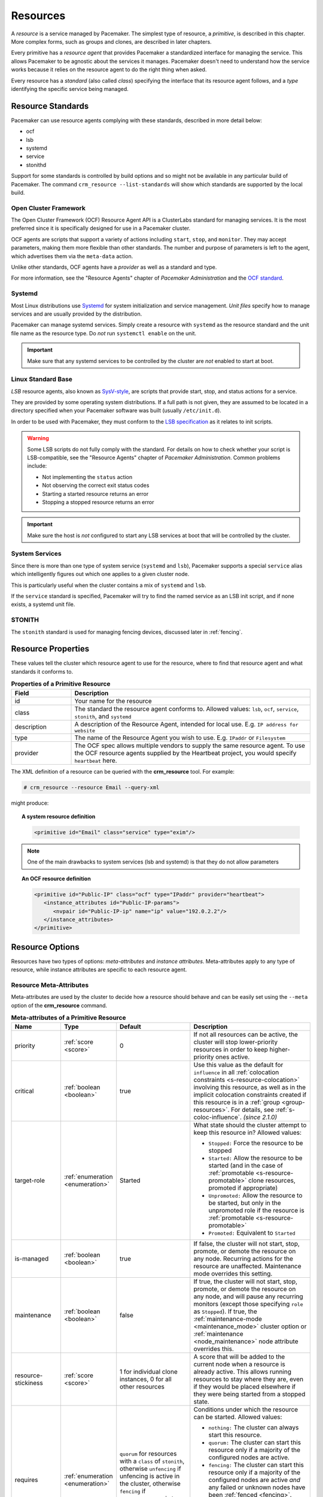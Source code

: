 .. _resource:

Resources
---------

.. _s-resource-primitive:

.. index::
   single: resource

A *resource* is a service managed by Pacemaker. The simplest type of resource,
a *primitive*, is described in this chapter. More complex forms, such as groups
and clones, are described in later chapters.

Every primitive has a *resource agent* that provides Pacemaker a standardized
interface for managing the service. This allows Pacemaker to be agnostic about
the services it manages. Pacemaker doesn't need to understand how the service
works because it relies on the resource agent to do the right thing when asked.

Every resource has a *standard* (also called *class*) specifying the interface
that its resource agent follows, and a *type* identifying the specific service
being managed.


.. _s-resource-supported:

.. index::
   single: resource; standard
 
Resource Standards
##################

Pacemaker can use resource agents complying with these standards, described in
more detail below:

* ocf
* lsb
* systemd
* service
* stonithd

Support for some standards is controlled by build options and so might not be
available in any particular build of Pacemaker. The command ``crm_resource
--list-standards`` will show which standards are supported by the local build.

.. index::
   single: resource; OCF
   single: OCF; resources
   single: Open Cluster Framework; resources

Open Cluster Framework
______________________

The Open Cluster Framework (OCF) Resource Agent API is a ClusterLabs
standard for managing services. It is the most preferred since it is
specifically designed for use in a Pacemaker cluster.

OCF agents are scripts that support a variety of actions including ``start``,
``stop``, and ``monitor``. They may accept parameters, making them more
flexible than other standards. The number and purpose of parameters is left to
the agent, which advertises them via the ``meta-data`` action.

Unlike other standards, OCF agents have a *provider* as well as a standard and
type.

For more information, see the "Resource Agents" chapter of *Pacemaker
Administration* and the `OCF standard
<https://github.com/ClusterLabs/OCF-spec/tree/main/ra>`_.


.. _s-resource-supported-systemd:

.. index::
   single: Resource; Systemd
   single: Systemd; resources

Systemd
_______

Most Linux distributions use `Systemd
<http://www.freedesktop.org/wiki/Software/systemd>`_ for system initialization
and service management. *Unit files* specify how to manage services and are
usually provided by the distribution.

Pacemaker can manage systemd services. Simply create a resource with
``systemd`` as the resource standard and the unit file name as the resource
type. Do *not* run ``systemctl enable`` on the unit.

.. important::

   Make sure that any systemd services to be controlled by the cluster are
   *not* enabled to start at boot.


.. index::
   single: resource; LSB
   single: LSB; resources
   single: Linux Standard Base; resources

Linux Standard Base
___________________

*LSB* resource agents, also known as `SysV-style
<https://en.wikipedia.org/wiki/Init#SysV-style init scripts>`_, are scripts that
provide start, stop, and status actions for a service.

They are provided by some operating system distributions. If a full path is not
given, they are assumed to be located in a directory specified when your
Pacemaker software was built (usually ``/etc/init.d``).

In order to be used with Pacemaker, they must conform to the `LSB specification
<http://refspecs.linux-foundation.org/LSB_5.0.0/LSB-Core-generic/LSB-Core-generic/iniscrptact.html>`_
as it relates to init scripts.

.. warning::

   Some LSB scripts do not fully comply with the standard. For details on how
   to check whether your script is LSB-compatible, see the "Resource Agents"
   chapter of `Pacemaker Administration`. Common problems include:

   * Not implementing the ``status`` action
   * Not observing the correct exit status codes
   * Starting a started resource returns an error
   * Stopping a stopped resource returns an error

.. important::

   Make sure the host is *not* configured to start any LSB services at boot
   that will be controlled by the cluster.


.. index::
   single: Resource; System Services
   single: System Service; resources

System Services
_______________

Since there is more than one type of system service (``systemd`` and ``lsb``),
Pacemaker supports a special ``service`` alias which intelligently figures out
which one applies to a given cluster node.

This is particularly useful when the cluster contains a mix of ``systemd`` and
``lsb``.

If the ``service`` standard is specified, Pacemaker will try to find the named
service as an LSB init script, and if none exists, a systemd unit file.


.. index::
   single: Resource; STONITH
   single: STONITH; resources

STONITH
_______

The ``stonith`` standard is used for managing fencing devices, discussed later
in :ref:`fencing`.


.. _primitive-resource:

Resource Properties
###################

These values tell the cluster which resource agent to use for the resource,
where to find that resource agent and what standards it conforms to.

.. table:: **Properties of a Primitive Resource**
   :widths: 1 4

   +-------------+------------------------------------------------------------------+
   | Field       | Description                                                      |
   +=============+==================================================================+
   | id          | .. index::                                                       |
   |             |    single: id; resource                                          |
   |             |    single: resource; property, id                                |
   |             |                                                                  |
   |             | Your name for the resource                                       |
   +-------------+------------------------------------------------------------------+
   | class       | .. index::                                                       |
   |             |    single: class; resource                                       |
   |             |    single: resource; property, class                             |
   |             |                                                                  |
   |             | The standard the resource agent conforms to. Allowed values:     |
   |             | ``lsb``, ``ocf``, ``service``, ``stonith``, and ``systemd``      |
   +-------------+------------------------------------------------------------------+
   | description | .. index::                                                       |
   |             |    single: description; resource                                 |
   |             |    single: resource; property, description                       |
   |             |                                                                  |
   |             | A description of the Resource Agent, intended for local use.     |
   |             | E.g. ``IP address for website``                                  |
   +-------------+------------------------------------------------------------------+
   | type        | .. index::                                                       |
   |             |    single: type; resource                                        |
   |             |    single: resource; property, type                              |
   |             |                                                                  |
   |             | The name of the Resource Agent you wish to use. E.g.             |
   |             | ``IPaddr`` or ``Filesystem``                                     |
   +-------------+------------------------------------------------------------------+
   | provider    | .. index::                                                       |
   |             |    single: provider; resource                                    |
   |             |    single: resource; property, provider                          |
   |             |                                                                  |
   |             | The OCF spec allows multiple vendors to supply the same resource |
   |             | agent. To use the OCF resource agents supplied by the Heartbeat  |
   |             | project, you would specify ``heartbeat`` here.                   |
   +-------------+------------------------------------------------------------------+

The XML definition of a resource can be queried with the **crm_resource** tool.
For example:

.. code-block:: none

   # crm_resource --resource Email --query-xml

might produce:

.. topic:: A system resource definition

   .. code-block:: xml

      <primitive id="Email" class="service" type="exim"/>

.. note::

   One of the main drawbacks to system services (lsb and systemd)
   is that they do not allow parameters

.. topic:: An OCF resource definition

   .. code-block:: xml

      <primitive id="Public-IP" class="ocf" type="IPaddr" provider="heartbeat">
         <instance_attributes id="Public-IP-params">
            <nvpair id="Public-IP-ip" name="ip" value="192.0.2.2"/>
         </instance_attributes>
      </primitive>

.. _resource_options:

Resource Options
################

Resources have two types of options: *meta-attributes* and *instance attributes*.
Meta-attributes apply to any type of resource, while instance attributes
are specific to each resource agent.

Resource Meta-Attributes
________________________

Meta-attributes are used by the cluster to decide how a resource should
behave and can be easily set using the ``--meta`` option of the
**crm_resource** command.

.. list-table:: **Meta-attributes of a Primitive Resource**
   :class: longtable
   :widths: 2 2 3 5
   :header-rows: 1

   * - Name
     - Type
     - Default
     - Description

   * - .. _meta_priority:
       
       .. index::
          single: priority; resource option
          single: resource; option, priority

       priority
     - :ref:`score <score>`
     - 0
     - If not all resources can be active, the cluster will stop lower-priority
       resources in order to keep higher-priority ones active.

   * - .. _meta_critical:
       
       .. index::
          single: critical; resource option
          single: resource; option, critical

       critical
     - :ref:`boolean <boolean>`
     - true
     - Use this value as the default for ``influence`` in all
       :ref:`colocation constraints <s-resource-colocation>` involving this
       resource, as well as in the implicit colocation constraints created if
       this resource is in a :ref:`group <group-resources>`. For details, see
       :ref:`s-coloc-influence`. *(since 2.1.0)*

   * - .. _meta_target_role:
       
       .. index::
          single: target-role; resource option
          single: resource; option, target-role

       target-role
     - :ref:`enumeration <enumeration>`
     - Started
     - What state should the cluster attempt to keep this resource in? Allowed
       values:

       * ``Stopped:`` Force the resource to be stopped
       * ``Started:`` Allow the resource to be started (and in the case of
         :ref:`promotable <s-resource-promotable>` clone resources, promoted if
         appropriate)
       * ``Unpromoted:`` Allow the resource to be started, but only in the
         unpromoted role if the resource is
         :ref:`promotable <s-resource-promotable>`
       * ``Promoted:`` Equivalent to ``Started``

   * - .. _meta_is_managed:
       .. _is_managed:
       
       .. index::
          single: is-managed; resource option
          single: resource; option, is-managed

       is-managed
     - :ref:`boolean <boolean>`
     - true
     - If false, the cluster will not start, stop, promote, or demote the
       resource on any node. Recurring actions for the resource are
       unaffected. Maintenance mode overrides this setting.

   * - .. _meta_maintenance:
       .. _rsc_maintenance:
       
       .. index::
          single: maintenance; resource option
          single: resource; option, maintenance

       maintenance
     - :ref:`boolean <boolean>`
     - false
     - If true, the cluster will not start, stop, promote, or demote the
       resource on any node, and will pause any recurring monitors (except those
       specifying ``role`` as ``Stopped``). If true, the
       :ref:`maintenance-mode <maintenance_mode>` cluster option or
       :ref:`maintenance <node_maintenance>` node attribute overrides this.

   * - .. _meta_resource_stickiness:
       .. _resource-stickiness:
       
       .. index::
          single: resource-stickiness; resource option
          single: resource; option, resource-stickiness

       resource-stickiness
     - :ref:`score <score>`
     - 1 for individual clone instances, 0 for all other resources
     - A score that will be added to the current node when a resource is already
       active. This allows running resources to stay where they are, even if
       they would be placed elsewhere if they were being started from a stopped
       state.

   * - .. _meta_requires:
       .. _requires:
       
       .. index::
          single: requires; resource option
          single: resource; option, requires

       requires
     - :ref:`enumeration <enumeration>`
     - ``quorum`` for resources with a ``class`` of ``stonith``, otherwise
       ``unfencing`` if unfencing is active in the cluster, otherwise
       ``fencing`` if ``stonith-enabled`` is true, otherwise ``quorum``
     - Conditions under which the resource can be started. Allowed values:

       * ``nothing:`` The cluster can always start this resource.
       * ``quorum:`` The cluster can start this resource only if a majority of
         the configured nodes are active.
       * ``fencing:`` The cluster can start this resource only if a majority of
         the configured nodes are active *and* any failed or unknown nodes have
         been :ref:`fenced <fencing>`.
       * ``unfencing:`` The cluster can only start this resource if a majority
         of the configured nodes are active *and* any failed or unknown nodes
         have been fenced *and* only on nodes that have been
         :ref:`unfenced <unfencing>`.

   * - .. _meta_migration_threshold:
       
       .. index::
          single: migration-threshold; resource option
          single: resource; option, migration-threshold

       migration-threshold
     - :ref:`score <score>`
     - INFINITY
     - How many failures may occur for this resource on a node, before this node
       is marked ineligible to host this resource. A value of 0 indicates that
       this feature is disabled (the node will never be marked ineligible); by
       contrast, the cluster treats ``INFINITY`` (the default) as a very large
       but finite number. This option has an effect only if the failed operation
       specifies ``on-fail`` as ``restart`` (the default), and additionally for 
       failed ``start`` operations, if the cluster property
       ``start-failure-is-fatal`` is ``false``.

   * - .. _meta_failure_timeout:
       
       .. index::
          single: failure-timeout; resource option
          single: resource; option, failure-timeout

       failure-timeout
     - :ref:`duration <duration>`
     - 0
     - How many seconds to wait before acting as if the failure had not
       occurred, and potentially allowing the resource back to the node on which
       it failed. A value of 0 indicates that this feature is disabled.

   * - .. _meta_multiple_active:
       
       .. index::
          single: multiple-active; resource option
          single: resource; option, multiple-active

       multiple-active
     - :ref:`enumeration <enumeration>`
     - stop_start
     - What should the cluster do if it ever finds the resource active on more
       than one node? Allowed values:

       * ``block``: mark the resource as unmanaged
       * ``stop_only``: stop all active instances and leave them that way
       * ``stop_start``: stop all active instances and start the resource in one
         location only
       * ``stop_unexpected``: stop all active instances except where the
         resource should be active (this should be used only when extra
         instances are not expected to disrupt existing instances, and the
         resource agent's monitor of an existing instance is capable of
         detecting any problems that could be caused; note that any resources
         ordered after this will still need to be restarted) *(since 2.1.3)*

   * - .. _meta_allow_migrate:
       
       .. index::
          single: allow-migrate; resource option
          single: resource; option, allow-migrate

       allow-migrate
     - :ref:`boolean <boolean>`
     - true for ``ocf:pacemaker:remote`` resources, false otherwise
     - Whether the cluster should try to "live migrate" this resource when it
       needs to be moved (see :ref:`live-migration`)

   * - .. _meta_allow_unhealthy_nodes:
       
       .. index::
          single: allow-unhealthy-nodes; resource option
          single: resource; option, allow-unhealthy-nodes

       allow-unhealthy-nodes
     - :ref:`boolean <boolean>`
     - false
     - Whether the resource should be able to run on a node even if the node's
       health score would otherwise prevent it (see :ref:`node-health`) *(since
       2.1.3)*

   * - .. _meta_container_attribute_target:
       
       .. index::
          single: container-attribute-target; resource option
          single: resource; option, container-attribute-target

       container-attribute-target
     - :ref:`enumeration <enumeration>`
     -
     - Specific to bundle resources; see :ref:`s-bundle-attributes`

As an example of setting resource options, if you performed the following
commands on an LSB Email resource:

.. code-block:: none

   # crm_resource --meta --resource Email --set-parameter priority --parameter-value 100
   # crm_resource -m -r Email -p multiple-active -v block

the resulting resource definition might be:

.. topic:: An LSB resource with cluster options

   .. code-block:: xml

      <primitive id="Email" class="lsb" type="exim">
        <meta_attributes id="Email-meta_attributes">
          <nvpair id="Email-meta_attributes-priority" name="priority" value="100"/>
          <nvpair id="Email-meta_attributes-multiple-active" name="multiple-active" value="block"/>
        </meta_attributes>
      </primitive>

In addition to the cluster-defined meta-attributes described above, you may
also configure arbitrary meta-attributes of your own choosing. Most commonly,
this would be done for use in :ref:`rules <rules>`. For example, an IT department
might define a custom meta-attribute to indicate which company department each
resource is intended for. To reduce the chance of name collisions with
cluster-defined meta-attributes added in the future, it is recommended to use
a unique, organization-specific prefix for such attributes.

.. _s-resource-defaults:

Setting Global Defaults for Resource Meta-Attributes
____________________________________________________

To set a default value for a resource option, add it to the
``rsc_defaults`` section with ``crm_attribute``. For example,

.. code-block:: none

   # crm_attribute --type rsc_defaults --name is-managed --update false

would prevent the cluster from starting or stopping any of the
resources in the configuration (unless of course the individual
resources were specifically enabled by having their ``is-managed`` set to
``true``).

Resource Instance Attributes
____________________________

The resource agents of some resource standards (lsb and systemd *not* among
them) can be given parameters which determine how they behave and which
instance of a service they control.

If your resource agent supports parameters, you can add them with the
``crm_resource`` command. For example,

.. code-block:: none

   # crm_resource --resource Public-IP --set-parameter ip --parameter-value 192.0.2.2

would create an entry in the resource like this:

.. topic:: An example OCF resource with instance attributes

   .. code-block:: xml

      <primitive id="Public-IP" class="ocf" type="IPaddr" provider="heartbeat">
         <instance_attributes id="params-public-ip">
            <nvpair id="public-ip-addr" name="ip" value="192.0.2.2"/>
         </instance_attributes>
      </primitive>

For an OCF resource, the result would be an environment variable
called ``OCF_RESKEY_ip`` with a value of ``192.0.2.2``.

The list of instance attributes supported by an OCF resource agent can be
found by calling the resource agent with the ``meta-data`` command.
The output contains an XML description of all the supported
attributes, their purpose and default values.

.. topic:: Displaying the metadata for the Dummy resource agent template

   .. code-block:: none

      # export OCF_ROOT=/usr/lib/ocf
      # $OCF_ROOT/resource.d/pacemaker/Dummy meta-data

   .. code-block:: xml

      <?xml version="1.0"?>
      <!DOCTYPE resource-agent SYSTEM "ra-api-1.dtd">
      <resource-agent name="Dummy" version="2.0">
      <version>1.1</version>

      <longdesc lang="en">
      This is a dummy OCF resource agent. It does absolutely nothing except keep track
      of whether it is running or not, and can be configured so that actions fail or
      take a long time. Its purpose is primarily for testing, and to serve as a
      template for resource agent writers.
      </longdesc>
      <shortdesc lang="en">Example stateless resource agent</shortdesc>

      <parameters>
      <parameter name="state" unique-group="state">
      <longdesc lang="en">
      Location to store the resource state in.
      </longdesc>
      <shortdesc lang="en">State file</shortdesc>
      <content type="string" default="/var/run/Dummy-RESOURCE_ID.state" />
      </parameter>

      <parameter name="passwd" reloadable="1">
      <longdesc lang="en">
      Fake password field
      </longdesc>
      <shortdesc lang="en">Password</shortdesc>
      <content type="string" default="" />
      </parameter>

      <parameter name="fake" reloadable="1">
      <longdesc lang="en">
      Fake attribute that can be changed to cause a reload
      </longdesc>
      <shortdesc lang="en">Fake attribute that can be changed to cause a reload</shortdesc>
      <content type="string" default="dummy" />
      </parameter>

      <parameter name="op_sleep" reloadable="1">
      <longdesc lang="en">
      Number of seconds to sleep during operations.  This can be used to test how
      the cluster reacts to operation timeouts.
      </longdesc>
      <shortdesc lang="en">Operation sleep duration in seconds.</shortdesc>
      <content type="string" default="0" />
      </parameter>

      <parameter name="fail_start_on" reloadable="1">
      <longdesc lang="en">
      Start, migrate_from, and reload-agent actions will return failure if running on
      the host specified here, but the resource will run successfully anyway (future
      monitor calls will find it running). This can be used to test on-fail=ignore.
      </longdesc>
      <shortdesc lang="en">Report bogus start failure on specified host</shortdesc>
      <content type="string" default="" />
      </parameter>
      <parameter name="envfile" reloadable="1">
      <longdesc lang="en">
      If this is set, the environment will be dumped to this file for every call.
      </longdesc>
      <shortdesc lang="en">Environment dump file</shortdesc>
      <content type="string" default="" />
      </parameter>

      </parameters>

      <actions>
      <action name="start"        timeout="20s" />
      <action name="stop"         timeout="20s" />
      <action name="monitor"      timeout="20s" interval="10s" depth="0"/>
      <action name="reload"       timeout="20s" />
      <action name="reload-agent" timeout="20s" />
      <action name="migrate_to"   timeout="20s" />
      <action name="migrate_from" timeout="20s" />
      <action name="validate-all" timeout="20s" />
      <action name="meta-data"    timeout="5s" />
      </actions>
      </resource-agent>


Pacemaker Remote Resources
##########################

:ref:`Pacemaker Remote <pacemaker_remote>` nodes are defined by resources.

.. _remote_nodes:

.. index::
   single: node; remote
   single: Pacemaker Remote; remote node
   single: remote node

Remote nodes
____________

A remote node is defined by a connection resource using the special,
built-in **ocf:pacemaker:remote** resource agent.

.. list-table:: **ocf:pacemaker:remote Instance Attributes**
   :class: longtable
   :widths: 2 2 3 5
   :header-rows: 1

   * - Name
     - Type
     - Default
     - Description

   * - .. _remote_server:
       
       .. index::
          pair: remote node; server

       server
     - :ref:`text <text>`
     - resource ID
     - Hostname or IP address used to connect to the remote node. The remote
       executor on the remote node must be configured to accept connections on
       this address.

   * - .. _remote_port:
       
       .. index::
          pair: remote node; port

       port
     - :ref:`port <port>`
     - 3121
     - TCP port on the remote node used for its Pacemaker Remote connection.
       The remote executor on the remote node must be configured to listen on
       this port.

   * - .. _remote_reconnect_interval:
       
       .. index::
          pair: remote node; reconnect_interval

       reconnect_interval
     - :ref:`duration <duration>`
     - 0
     - If positive, the cluster will attempt to reconnect to a remote node
       at this interval after an active connection has been lost. Otherwise,
       the cluster will attempt to reconnect immediately (after any fencing, if
       needed).

.. _guest_nodes:

.. index::
   single: node; guest
   single: Pacemaker Remote; guest node
   single: guest node

Guest Nodes
___________

When configuring a virtual machine as a guest node, the virtual machine is
created using one of the usual resource agents for that purpose (for example,
**ocf:heartbeat:VirtualDomain** or **ocf:heartbeat:Xen**), with additional
meta-attributes.

No restrictions are enforced on what agents may be used to create a guest node,
but obviously the agent must create a distinct environment capable of running
the remote executor and cluster resources. An additional requirement is that
fencing the node hosting the guest node resource must be sufficient for
ensuring the guest node is stopped. This means that not all hypervisors
supported by **VirtualDomain** may be used to create guest nodes; if the guest
can survive the hypervisor being fenced, it is unsuitable for use as a guest
node.

.. list-table:: **Guest node meta-attributes**
   :class: longtable
   :widths: 2 2 3 5
   :header-rows: 1

   * - Name
     - Type
     - Default
     - Description

   * - .. _meta_remote_node:
       
       .. index::
          single: remote-node; resource option
          single: resource; option, remote-node

       remote-node
     - :ref:`text <text>`
     -
     - If specified, this resource defines a guest node using this node name.
       The guest must be configured to run the remote executor when it is
       started. This value *must not* be the same as any resource or node ID.

   * - .. _meta_remote_addr:
       
       .. index::
          single: remote-addr; resource option
          single: resource; option, remote-addr

       remote-addr
     - :ref:`text <text>`
     - value of ``remote-node``
     - If ``remote-node`` is specified, the hostname or IP address used to
       connect to the guest. The remote executor on the guest must be
       configured to accept connections on this address.

   * - .. _meta_remote_port:
       
       .. index::
          single: remote-port; resource option
          single: resource; option, remote-port

       remote-port
     - :ref:`port <port>`
     - 3121
     - If ``remote-node`` is specified, the port on the guest used for its
       Pacemaker Remote connection. The remote executor on the guest must be
       configured to listen on this port.

   * - .. _meta_remote_connect_timeout:
       
       .. index::
          single: remote-connect-timeout; resource option
          single: resource; option, remote-connect-timeout

       remote-connect-timeout
     - :ref:`timeout <timeout>`
     - 60s
     - If ``remote-node`` is specified, how long before a pending guest
       connection will time out.

   * - .. _meta_remote_allow_migrate:

       .. index::
          single: remote-allow-migrate; resource option
          single: resource; option, remote-allow-migrate

       remote-allow-migrate
     - :ref:`boolean <boolean>`
     - true
     - If ``remote-node`` is specified, this acts as the ``allow-migrate``
       meta-attribute for its implicitly created remote connection resource
       (``ocf:pacemaker:remote``).

Removing Pacemaker Remote Nodes
_______________________________

If the resource creating a remote node connection or guest node is removed from
the configuration, status output may continue to show the affected node (as
offline).

If you want to get rid of that output, run the following command, replacing
``$NODE_NAME`` appropriately:

.. code-block:: none

    # crm_node --force --remove $NODE_NAME

.. WARNING::

    Be absolutely sure that there are no references to the node's resource in the
    configuration before running the above command.
